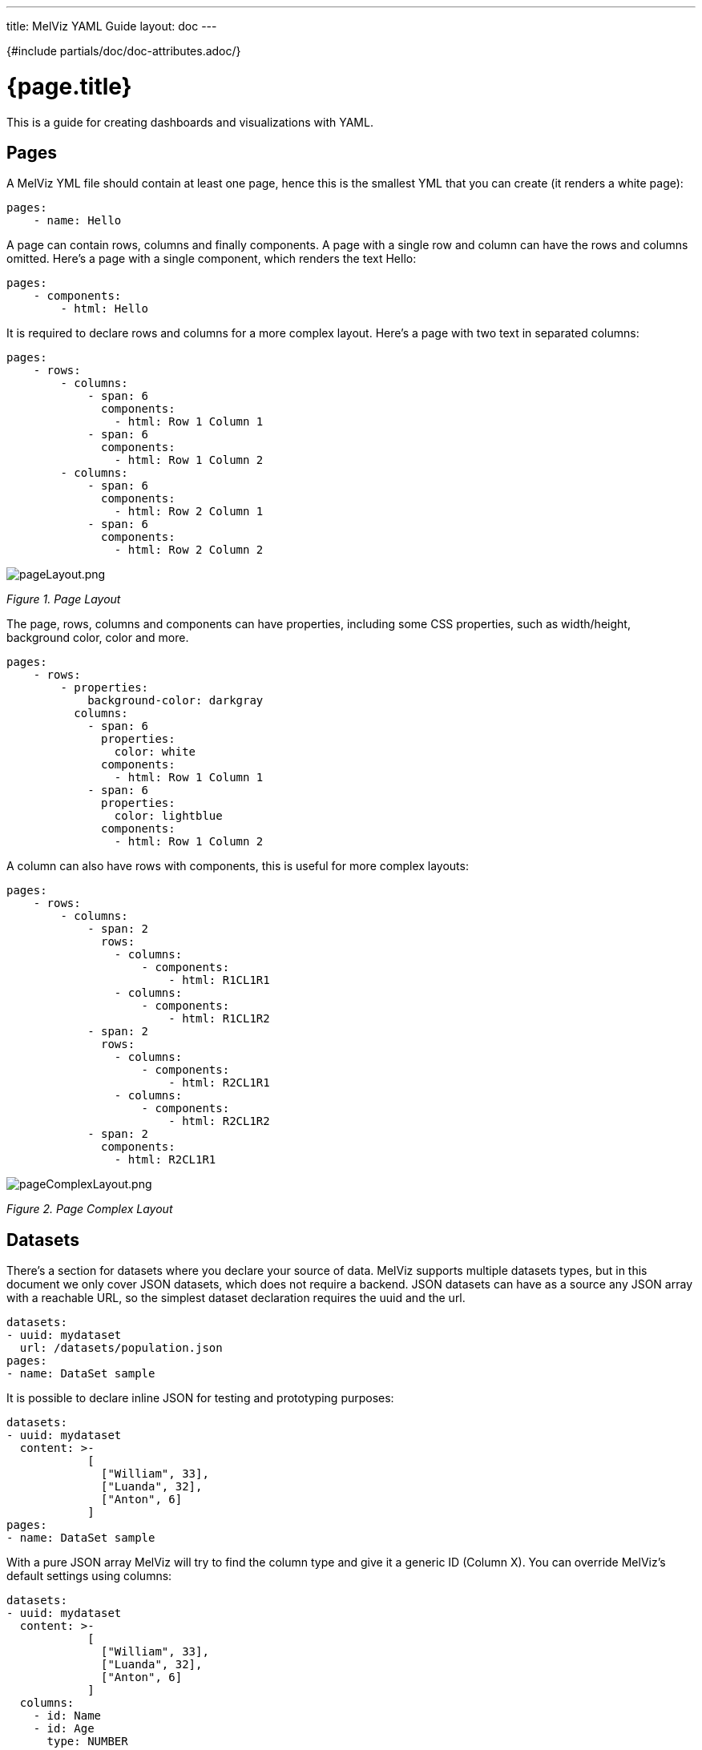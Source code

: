 ---
title: MelViz YAML Guide
layout: doc
---

{#include partials/doc/doc-attributes.adoc/}

= {page.title}

This is a guide for creating dashboards and visualizations with YAML.

== Pages
A MelViz YML file should contain at least one page, hence this is the smallest YML that you can create (it renders a white page):

[source, yaml]
----
pages:
    - name: Hello
----

A page can contain rows, columns and finally components. A page with a single row and column can have the rows and columns omitted. Here's a page with a single component, which renders the text Hello:

[source, yaml]
----
pages:
    - components:
        - html: Hello
----

It is required to declare rows and columns for a more complex layout. Here's a page with two text in separated columns:

[source, yaml]
----
pages:
    - rows:
        - columns:
            - span: 6
              components:
                - html: Row 1 Column 1
            - span: 6
              components:
                - html: Row 1 Column 2
        - columns:
            - span: 6
              components:
                - html: Row 2 Column 1
            - span: 6
              components:
                - html: Row 2 Column 2
----

image::pageLayout.png[pageLayout.png]
_Figure 1. Page Layout_

The page, rows, columns and components can have properties, including some CSS properties, such as width/height, background color, color and more.

[source, yaml]
----
pages:
    - rows:
        - properties:
            background-color: darkgray
          columns:
            - span: 6
              properties:
                color: white
              components:
                - html: Row 1 Column 1
            - span: 6
              properties:
                color: lightblue
              components:
                - html: Row 1 Column 2
----

A column can also have rows with components, this is useful for more complex layouts:

[source, yaml]
----
pages:
    - rows:
        - columns:
            - span: 2
              rows:
                - columns:
                    - components:
                        - html: R1CL1R1
                - columns:
                    - components:
                        - html: R1CL1R2
            - span: 2
              rows:
                - columns:
                    - components:
                        - html: R2CL1R1
                - columns:
                    - components:
                        - html: R2CL1R2
            - span: 2
              components:
                - html: R2CL1R1
----

image::pageComplexLayout.png[pageComplexLayout.png]
_Figure 2. Page Complex Layout_

== Datasets

There’s a section for datasets where you declare your source of data. MelViz supports multiple datasets types, but in this document we only cover JSON datasets, which does not require a backend. JSON datasets can have as a source any JSON array with a reachable URL, so the simplest dataset declaration requires the uuid and the url.

[source, yaml]
----
datasets:
- uuid: mydataset
  url: /datasets/population.json
pages:
- name: DataSet sample
----

It is possible to declare inline JSON for testing and prototyping purposes:

[source, yaml]
----
datasets:
- uuid: mydataset
  content: >-
            [
              ["William", 33],
              ["Luanda", 32],
              ["Anton", 6]
            ]
pages:
- name: DataSet sample
----

With a pure JSON array MelViz will try to find the column type and give it a generic ID (Column X). You can override MelViz’s default settings using columns:

[source, yaml]
----
datasets:
- uuid: mydataset
  content: >-
            [
              ["William", 33],
              ["Luanda", 32],
              ["Anton", 6]
            ]
  columns:
    - id: Name
    - id: Age
      type: NUMBER
pages:
- name: DataSet sample
----

The column must have a type which can be **LABEL**, **TEXT**, **NUMBER** or **DATE**. If no type is provided, then LABEL is used.

In most of the cases, the JSON format is not an array. For these cases it is possible to use the powerful transformation language https://jsonata.org/[JSONata] to transform a dataset using the expression attribute. In the following example the array of objects is transformed into a JSON array:

[source, yaml]
----
datasets:
- uuid: mydataset
  expression: $.participants.[name, age]
  content: >-
            {
              "participants": [
                {"name": "William", "age": 33},
                {"name": "Luanda", "age": 32},
                {"name": "Anton", "age": 6}
              ]
            }
pages:
- name: DataSet sample
----

It is possible to use caching for non real time datasets. The cache expiration can be configured using `refreshTime`, otherwise the case is only invalidated when the YML runs again. Here’s an example of a dataset cached for 30 seconds:

[source, yaml]
----
datasets:
- uuid: mydataset
  content: >-
            [
              ["William", 33],
              ["Luanda", 32],
              ["Anton", 6]
            ]
  cacheEnabled: 'true'
  refreshTime: '30second'
pages:
- name: DataSet sample
----

Datasets can have the following fields:

- **Accumulate:** It is a new dataset field. When it’s true, MelViz keeps the data on memory on each refresh. It can be limited by maxCacheRows.
- **MaxCacheRows:** It determines the number of rows kept in memory when using cache or accumulate. The default value of this field is set to 1000.
- **Headers:** A map that is used to set headers that will be sent on the dataset HTTP request.
- **Query:** A map with query parameters added to the dataset URL
- **Path:** A path that is used on the dataset URL

== Datasets lookup

To display a dataset MelViz uses the concept of `lookup`. Imagine the dataset as a pie and lookups as a piece of the pie. With lookup it is possible to select which part of a dataset will be displayed. The lookup is part of a special component called `displayer`, which is covered later on this guide. For now, consider only the table displayer. The simplest use of a lookup is by simply providing the dataset uuid:

[source, yaml]
----
datasets:
- uuid: mydataset
  content: >-
            [
              ["William", 33],
              ["Luanda", 32],
              ["Anton", 6]
            ]
  columns:
    - id: Name
    - id: Age
      type: NUMBER
pages:
- components:
    - displayer:
        lookup:
            uuid: mydataset
----

image::basicLookup.png[basicLookup.png]
_Figure 3. Basic Lookup_

With the lookup it is possible to define the number of rows and the row offset of a dataset:

[source, yaml]
----
datasets:
- uuid: mydataset
  content: >-
            [
              ["William", 33],
              ["Luanda", 32],
              ["Anton", 6]
            ]
  columns:
    - id: Name
    - id: Age
      type: Number
pages:
- components:
    - displayer:
        lookup:
            uuid: mydataset
            rowCount: 1
            rowOffset: 2
----

The field order can be used to order the dataset based on a column. It is required to provide the column id and the sort order (`ASCENDING` or `DESCENDING`):

[source, yaml]
----
datasets:
- uuid: mydataset
  content: >-
            [
              ["William", 33],
              ["Luanda", 32],
              ["Anton", 6]
            ]
  columns:
    - id: Name
    - id: Age
      type: Number
pages:
- components:
    - displayer:
        lookup:
            uuid: mydataset
            sort:
                - column: Age
                  sortOrder: ASCENDING
----

image::orderLookup.png[orderLookup.png]
_Figure 4. Dataset Lookup with order_

A powerful dataset lookup feature is filtering. To use this capability it is necessary to provide the column, the filter function and the args for the filter. The supported functions are (in parentheses is the number of required parameters):

- IS_NULL(0)
- NOT_NULL(0)
- EQUALS_TO(1)
- NOT_EQUALS_TO(1)
- LIKE_TO(2)
- GREATER_THAN(1)
- GREATER_OR_EQUALS_TO(1)
- LOWER_THAN(1)
- LOWER_OR_EQUALS_TO(1)
- BETWEEN(2)
- TIME_FRAME(1)
- IN(1)
- NOT_IN(1)

The filters `TIME_FRAME` and `IN` are applied only for `DATE` columns and `LIKE_TO` is only for `TEXT` or `LABEL` columns.

Here’s a `GREATER_TO` sample:

[source, yaml]
----
datasets:
- uuid: mydataset
  content: >-
            [
              ["William", 33],
              ["Luanda", 32],
              ["Anton", 6]
            ]
  columns:
    - id: Name
    - id: Age
      type: NUMBER
pages:
- components:
    - displayer:
        lookup:
            uuid: mydataset
            filter:
                - column: Age
                  function: GREATER_THAN
                  args:
                    - 10
----

image::filterLookup.png[filterLookup.png]
_Figure 5. Dataset Lookup with filter_

Filters can be combined using the AND logical condition, but it is possible to use logical operators AND/OR and NOT to combine filters:

[source, yaml]
----
datasets:
- uuid: mydataset
  content: >-
            [
              ["William", 33],
              ["Luanda", 32],
              ["Anton", 6]
            ]
  columns:
    - id: Name
    - id: Age
      type: NUMBER
pages:
- components:
    - displayer:
        lookup:
            uuid: mydataset
            filter:
                - function: OR
                  args:
                    - column: Name
                      function: LIKE_TO
                      args:
                        - "L%"
                    - column: Age
                      function: LOWER_THAN
                      args:
                        - 10
----

image::combinedFilterLookup.png[combinedFilterLookup.png]
_Figure 6. Dataset Lookup with combined filter_

Dataset lookups also allow grouping. The group section is where the column group and the group functions are provided. The columnGroup is used to specify the grouping column and the “groupFunctions” is used to specify the group function for each selected column. In the example below the dataset lookup sums the number of products per section:

[source, yaml]
----
datasets:
- uuid: products
  content: >-
            [
              ["Computers", "Scanner", 5],
              ["Computers", "Printer", 7],
              ["Computers", "Laptop", 3],
              ["Electronics", "Camera", 10],
              ["Electronics", "Headphones", 5]
            ]
  columns:
    - id: Section
    - id: Name
    - id: Quantity
      type: NUMBER
pages:
- components:
    - displayer:
        lookup:
            uuid: products
            group:
                - columnGroup:
                    source: Section
                  groupFunctions:
                    - source: Section
                    - source: Quantity
                      function: SUM
                      column: Total Products
----

image::groupLookup.png[groupLookup.png]
_Figure 7. Dataset Lookup with group_

The supported group functions are `SUM`, `MAX`, `MIN`, `AVERAGE` and `MEDIAN` for numbers. For label columns the supported functions are `DISTINCT`, `COUNT`, `JOIN`, `JOIN_COMMA` and `JOIN_HYPHEN`. By default it uses the column name itself, it is also possible to give another name to the grouped column. If a column is not specific in `columnGroup`, but used with other columns in columnFunctions, then the error **Error during dataset lookup: No aggregation function specified for the column** is displayed.

Here’s a summary of all supported group functions:

- **MEDIAN:** A group function for number columns and it calculates the median value.
- **JOIN:** It joins text/label columns using space.
- **JOIN_COMMA:** It is same as JOIN but uses a comma.
- **JOIN_HYPHEN:** It is same as JOIN but uses a hyphen.

However, it is possible to omit the column group section and use no function for columns under `columnGroup`, this way the columns will just be passed to the displayer

[source, yaml]
----
datasets:
- uuid: products
  content: >-
            [
              ["Computers", "Scanner", 5],
              ["Computers", "Printer", 7],
              ["Computers", "Laptop", 3],
              ["Electronics", "Camera", 10],
              ["Electronics", "Headphones", 5]
            ]
  columns:
    - id: Section
    - id: Name
    - id: Quantity
      type: NUMBER
pages:
- components:
    - displayer:
        lookup:
            uuid: products
            group:
                - functions:
                    - source: Name
                    - source: Quantity
----

== Displayers

Displayers are visual components that can show data. MelViz supports by default all the popular charts types, tables, metrics with customized structure and style, data selectors to filter the whole visualization and finally external displayers, which are custom applications used to display data.

MelViz consider as displayer every component with a settings, so when the settings is declared then the type must be declared as well (we can also use displayer instead of settings):

[source, yaml]
----
datasets:
- uuid: products
  content: >-
            [
              ["Computers", "Scanner", 5],
              ["Computers", "Printer", 7],
              ["Computers", "Laptop", 3],
              ["Electronics", "Camera", 10],
              ["Electronics", "Headphones", 5]
            ]
  columns:
    - id: Section
    - id: Name
    - id: Quantity
      type: NUMBER
pages:
- components:
    - displayer:
        lookup:
            uuid: products
----

**User data filtering**

All displayers can filter itself and filter others using filter capabilities. This is done using the “filter” attribute, the filter must be enabled and components that will be filtered must have notification on. Components can filter itself, here’s a table filtering itself:

----
datasets:
- uuid: products
  content: >-
            [
              ["Computers", "Scanner", 5],
              ["Computers", "Printer", 7],
              ["Computers", "Laptop", 3],
              ["Electronics", "Camera", 10],
              ["Electronics", "Headphones", 5]
            ]
pages:
- components:
    - displayer:
        filter:
            selfapply: true
        lookup:
            uuid: products
----

image::selfFilteringDisplayer.png[selfFilteringDisplayer.png]
_Figure 8. Displayer with self filtering_

To filter other components notification must be true and other components receiving the filter should have listening as true. Here’s a table filtering each other:

[source, yaml]
----
datasets:
- uuid: products
  content: >-
            [
              ["Computers", "Scanner", 5],
              ["Computers", "Printer", 7],
              ["Computers", "Laptop", 3],
              ["Electronics", "Camera", 10],
              ["Electronics", "Headphones", 5]
            ]
pages:
- components:
    - displayer:
        filter:
            notification: true
        lookup:
            uuid: products
    - displayer:
        filter:
          listening: true
        lookup:
          uuid: products
----

image::filterNotificationDisplayer.png[filterNotificationDisplayer.png]
_Figure 9. Displayer with filter notification_

**Refreshing data**

It is possible to constantly refresh a Displayer with data. In this case just declare a refresh with interval and the dataset will be retrieved each X seconds.

[source, yaml]
----
datasets:
- uuid: products
  content: >-
            [
              ["Computers", "Scanner", 5],
              ["Computers", "Printer", 7],
              ["Computers", "Laptop", 3],
              ["Electronics", "Camera", 10],
              ["Electronics", "Headphones", 5]
            ]
pages:
- components:
    - displayer:
        refresh:
          interval: 30
        lookup:
          uuid: products
----

NOTE: Bear in mind that smaller refresh intervals in multiple Displayers will impact the visualization performance.

**Columns formatting**

Displayers individually support dataset columns formatting. The field “columns” accept an array of columns where the id is provided, with it it is possible to change the column name, apply a number pattern and use Javascript to transform the column value. In the following example the column 0 is transformed to be upper case and the number column is formatted to use no decimal places

[source, yaml]
----
datasets:
- uuid: products
  content: >-
            [
              ["Computers", "Scanner", 5],
              ["Computers", "Printer", 7],
              ["Computers", "Laptop", 3],
              ["Electronics", "Camera", 10],
              ["Electronics", "Headphones", 5]
            ]
pages:
- components:
    - displayer:
        columns:
          - id: Column 0
            name: Section
            expression: value.toUpperCase()
          - id: Column 1
            name: Product
          - id: Column 2
            name: Quantity
            pattern: '#'
        lookup:
          uuid: products
----

image::columnsConfigurationDisplayer.png[columnsConfigurationDisplayer.png]
_Figure 10. Displayer with columns configurations_

**Table Settings**

When using the table displayer there are specific settings that can be used:

- **pageSize:** the quantity of items displayed per page;

Here’s an example of these two properties:

[source, yaml]
----
datasets:
- uuid: products
  content: >-
            [
              ["Computers", "Scanner", 5],
              ["Computers", "Printer", 7],
              ["Computers", "Laptop", 3],
              ["Electronics", "Camera", 10],
              ["Electronics", "Headphones", 5]
            ]
pages:
- components:
    - displayer:
        table:
            pageSize: 3
        lookup:
            uuid: products
----

Displayers have the following fields:

- **PNG export:** the field png under export will allow users to export the displayer to PNG.
- **extraConfiguration:** A top level displayer additional configuration sent to the renderer. It varies according to the renderer. For example, the echarts option can be used sent in json format using this field.
- **subTitle:** A subtitle for the chart. It goes under general object.
- **allowEdit:** Under general object and allow users to modify data displayed on the chart.

== Using Charts

In MelViz the following charts are supported:

- **BARCHART:** with subtypes `COLUMN` (default) and `BAR`. It is also possible to use `STACKED` (`COLUMN_STACKED` and `BAR_STACKED`)
- **LINECHART:** with subtypes `LINE` (default) and `SMOOTH`
- **AREACHART:** with subtypes `AREA` (default) and `AREA_STACKED`
- **PIECHART:** with subtypes `PIE` (default) and `DONUT`

All these types support one column for categories (X axis) and at least one column for Y axis. If this is respected, then simply changing the type will change the visualization. In other words, the following YAML will render a BARCHART:

[source, yaml]
----
datasets:
- uuid: products
  content: >-
            [
              ["Computers", "Scanner", 5, 3],
              ["Computers", "Printer", 7, 4],
              ["Computers", "Laptop", 3, 2],
              ["Electronics", "Camera", 10, 7],
              ["Electronics", "Headphones", 5, 9]
            ]
  columns:
    - id: Section
    - id: Product
    - id: Quantity
      type: NUMBER
pages:
- components:
    - displayer:
        type: BARCHART
        lookup:
            uuid: products
            group:
                - columnGroup:
                    source: Product
                  functions:
                    - source: Product
                    - source: Quantity
                      function: SUM
                    - source: Column 3
                      function: SUM
----

image::barChart.png[barChart.png]
_Figure 11. Bar Chart_

Then simply adding the subtype property with value COLUMN_STACKED it renders the following chart:

image::stackedBarChart.png[stackedBarChart.png]
_Figure 12. Stacked Bar Chart_

A line chart is simply a matter of changing the type to LINE:

[source, yaml]
----
datasets:
- uuid: products
  content: >-
            [
              ["Computers", "Scanner", 5, 3],
              ["Computers", "Printer", 7, 4],
              ["Computers", "Laptop", 3, 2],
              ["Electronics", "Camera", 10, 7],
              ["Electronics", "Headphones", 5, 9]
            ]
  columns:
    - id: Section
    - id: Product
    - id: Quantity
      type: NUMBER
pages:
- components:
    - displayer:
        type: LINECHART
        subtype: SMOOTH
        lookup:
            uuid: products
            group:
                - columnGroup:
                    source: Product
                  functions:
                    - source: Product
                    - source: Quantity
                      function: SUM
                    - source: Column 3
                      function: SUM
----

The same configuration could be used with AREACHART, and PIECHART (only the first column is used for the pie values).

**Chart Axis configuration**

It is possible to configure charts X/Y axis using the axis configuration.

Under the axis object there are two properties, x and y. Here are the supported attributes:

- **labels_show:** When true the labels will be displayed.
- **title:** A title for the axis.
- **labels_angle:** The label’s angle. Only works for the X axis.

**Chart General Settings**

All charts and most of the displayers support chart general settings. These settings are part of the chart attribute:

- **width:** A number with the chart fixed width. It is not a CSS property;
- **height:** A number with the chart fixed height. It is not a CSS property;
- **resizable:** A boolean property that indicates that the chart should auto resize according to the screen resolution. This is the only chart property that is supported by the Table displayer;
- **bgColor:** The chart background color
- **margin:** An object that configures the chart margin, it has the attributes left, top, bottom and right. It is not a CSS property;
- **legend:** An object that configures the chart legend. It has the attributes show, when true the legend is displayed, and position, possible values are: IN, RIGHT and BOTTOM.
- **grid:** An object to show/hide the grid, it has the boolean attributes x and y;
- **zoom:** When true will enable zoom on charts;
- **general:** In attribute general it is possible to set a title. The title will not be displayed, for this it is required to set the attribute show as true;

Here’s an example using chart properties:

[source, yaml]
----
datasets:
- uuid: products
  content: >-
            [
              ["Computers", "Printer", 7, 4],
              ["Computers", "Laptop", 3, 2],
              ["Electronics", "Camera", 10, 7],
              ["Electronics", "Headphones", 5, 9]
            ]
  columns:
    - id: Section
    - id: Product
    - id: Quantity1
      type: NUMBER
    - id: Quantity2
      type: NUMBER
pages:
- components:
    - displayer:
        type: BARCHART
        chart:
            bgColor: DEDEDE
            width: 800
            height: 400
            zoom: true
            margin:
                right: 50
                top: 50
            legend:
                show: true
                position: bottom
            grid:
                x: false
                y: false
        lookup:
            uuid: products
            group:
            - columnGroup:
                source: Product
              functions:
                - source: Product
                - source: Quantity1
                  function: SUM
                - source: Quantity2
                  function: SUM
----

image::chartConfiguration.png[chartConfiguration.png]
_Figure 13. Bar Chart Configuration_

== Selectors

Selector is a special displayer type used to filter the visualization. It has 3 subtytpes:

- `SELECTOR_LABELS`: Shows the values in selectable labels;
- `SELECTOR_DROPDOWN`: Shows the values in a dropdown;
- The default subtype is a select

NOTE: Filter must be enabled, otherwise selectors will not work.

Here’s an example of labels selector:

[source, yaml]
----
datasets:
- uuid: products
  content: >-
            [
              ["Computers", "Printer", 7, 4],
              ["Computers", "Laptop", 3, 2],
              ["Electronics", "Camera", 10, 7],
              ["Electronics", "Headphones", 5, 9]
            ]
  columns:
    - id: Section
    - id: Product
    - id: Quantity1
      type: NUMBER
    - id: Quantity2
      type: NUMBER
pages:
- components:
    - displayer:
        type: BARCHART
        filter:
            listening: true
        lookup:
            uuid: products
            group:
            - columnGroup:
                source: Product
              functions:
                - source: Product
                - source: Quantity1
                  function: SUM
                - source: Quantity2
                  function: SUM
    - displayer:
        type: SELECTOR
        subtype: SELECTOR_LABELS
        selector:
            multiple: true
        filter:
            notification: true
        lookup:
            uuid: products
            group:
            - columnGroup:
                source: Section
              functions:
                - source: Section
----

image::labelsSelector.png[Figure 14. Labels Selector]
_Figure 14. Labels Selector_

== Metrics

The metric component is a piece of HTML capable of showing a single value. It is possible to customize the HTML, but by default the value is displayed in a card:

[source, yaml]
----
datasets:
- uuid: products
  content: >-
            [
              ["Printer", 7],
              ["Laptop", 3],
              ["Camera", 10],
              ["Headphones", 5]
            ]
  columns:
    - id: Product
    - id: Quantity
      type: NUMBER
pages:
- components:
    - displayer:
        type: METRIC
        chart:
            height: 100
            width: 150
        general:
            title: Total Products
        lookup:
            uuid: products
            group:
            - functions:
                - source: Quantity
                  function: SUM
----

image::defaultMetrics.png[defaultMetrics.png]
Figure 15. Default Metrics

The HTML can be customized using the object html with the field html and javascript for javascript. Inside the HTML the variable `$\{value}` contains the value resulted from the dataset lookup and to refer to elements in javascript give the element the id `$\{this}` and refer to it in the javascript code. Be responsible for the javascript code used in the YAML! Here’s a basic example:

[source, yaml]
----
datasets:
- uuid: products
  content: >-
            [
              ["Printer", 7],
              ["Laptop", 3],
              ["Camera", 10],
              ["Headphones", 5]
            ]
  columns:
    - id: Product
    - id: Quantity
      type: NUMBER
pages:
- components:
    - displayer:
        type: METRIC
        html:
            html: <h2><strong>&#10026; Total Products:</strong>&nbsp;<span id="${this}">$\{value}</span></h2>
            javascript: >-
                            ${this}.onmouseover = function() {
                                ${this}.style.color = "red";
                            };
                            ${this}.onmouseout = function() {
                                ${this}.style.color = "black";
                            };
        lookup:
            uuid: products
            group:
            - functions:
                - source: Quantity
                  function: SUM
----

image::customMetrics.png[customMetrics.png]
_Figure 16. Custom Metrics_

Other variables from the displayer configuration can be used in the code (using `$\{variable name}` template): `title`, `width`, `height`, `marginTop`, `marginBottom`, `marginRight`, `marginLeft` and `bgColor`.

== Meter Chart

A special chart is the meter chart. It compares values and shows the percent of the total. To configure the value’s boundaries use the property meter, it supports the following attributes:

- **start:** a value to start the meter
- **end:** the max value for the meter
- **critical:** paints the meter as red if the value is bigger than this parameter
- **warning:** paints the meter as orange if the value is bigger than this parameter

For the dataset it accepts two columns: the label and the value. Here’s an example:

[source, yaml]
----
datasets:
- uuid: memory_usage
  content: >-
            [
              ["Server 1", 2512],
              ["Server 2", 1900],
              ["Server 3", 3200],
              ["Server 4", 1200]
            ]
  columns:
    - id: Server
    - id: Usage
      type: NUMBER
pages:
- components:
    - properties:
        font-size: xx-large
        text-align: center
      settings:
        type: METERCHART
        general:
            title: "Memory Usage"
        chart:
            legend:
                show: true
                position: bottom
        meter:
            end: 4120
            critical: 3000
            warning: 2000
        lookup:
            uuid: memory_usage
            group:
            - columnGroup:
                source: Server
              functions:
                - source: Server
                - source: Usage
                  function: SUM
----

image::meter.png[meter.png]
_Figure 17. Meter_

== Map

NOTE: Map is disabled for ECharts renderer and may be available in later versions.

Melviz provides a Map component to show geographic data. It is country based, so to use it one must provide the country identification, which could be the country name, `lat`, `long` or the country code, and provide the value for that country. It has two types: 

- `MAP_MARKERS`: which marks the country with bubbles according to the value 
- ` MAP_REGIONS`: which paints the map according to the value. 

The only specific configuration for map is `color_scheme`, which could have the values `red`, `green` or `blue` and it is an attribute of object map. Here’s an example:

[source, yaml]
----
datasets:
- uuid: countries
  content: >-
            [
              ["Brazil", 2512],
              ["USA", 1900],
              ["Italy", 3200],
              ["Russia", 1200],
              ["China", 100],
              ["Australia", 1000],
            ]
  columns:
    - id: Server
    - id: Usage
      type: NUMBER
pages:
- components:
    - displayer:
        type: MAP
        map:
            color_scheme: blue
        lookup:
            uuid: countries
            group:
            - columnGroup:
                source: Server
              functions:
                - source: Server
                - source: Usage
    - displayer:
        type: MAP
        subtype: MAP_MARKERS
        map:
          color_scheme: red
        lookup:
            uuid: countries
            group:
            - columnGroup:
                source: Server
              functions:
                - source: Server
                - source: Usage
----

image::map.png[map.png]
_Figure 18. Map_

== External Components

Melviz also support components built externally. Components have an ID and you can either add its assets to Melviz server under context `/melviz/component/\{componentId}/` or use a property to point to a remote component:

[source, yaml]
----
datasets:
  - uuid: products
    content: >-
      [
        ["Computers", "Scanner", 5, 3],
        ["Computers", "Printer", 7, 4],
        ["Computers", "Laptop", 3, 2],
        ["Electronics", "Camera", 10, 7],
        ["Electronics", "Headphones", 5, 9]
      ]
    columns:
      - id: Section
      - id: Product
      - id: Quantity
        type: NUMBER
      - id: Quantity2
        type: NUMBER
pages:
  - components:
      - displayer:
          component: simplest_component
          simplest_component:
            name: "John"
            age: "33"
          external:
            baseUrl: https://jesuino.github.io/components/
            width: 100%
            height: 600px
          lookup:
            uuid: products
----

Some components are provided for use with Melviz. Check the documentation for each component to understand how to use it:

- **echarts:** ECharts chart. In this component the dataset is transformed to an echarts dataset and the option parameter can be used to provide a JSON object to configure the echart. We also parse the options in YML format to JSON, so some configuration could be done using pure YML. Here’s a sample echart usage:

[source, yaml]
----
datasets:
  - uuid: products
    content: >-
      [
        ["Computers", "Scanner", 5, 3],
        ["Computers", "Printer", 7, 4],
        ["Computers", "Laptop", 3, 2],
        ["Electronics", "Camera", 10, 7],
        ["Electronics", "Headphones", 5, 9]
      ]
    columns:
      - id: Section
      - id: Product
      - id: Quantity
        type: NUMBER
      - id: Quantity2
        type: NUMBER
pages:
- components:
    - displayer:
        component: echarts
        echarts:
            option: >-
                    {
                        "toolbox": {
                            "feature": {
                                "dataZoom": {},
                                "magicType": {
                                    "type": ["line", "bar", "stack"]
                                },
                                "restore": {}
                            }
                        },
                        "series": [

                            {
                                "type": "bar",
                                "markLine": {
                                    "data": [
                                        { "type": "average" }

                                    ]
                                }
                            },
                            {
                                "type": "bar",
                                "markLine": {
                                    "data": [
                                        { "type": "average" }
                                    ]
                                }
                            }
                        ]

                    }
            title:
                text: Products
        external:
          width: 100%
        lookup:
          uuid: products
          group:
            - columnGroup:
                source: Product
              functions:
                - source: Product
                - source: Quantity
                - source: Quantity2
----

- **svg-heatmap:** The SVG heatmap allow users to draw heat over any SVG. The provided dataset must have two columns: SVG name or id and a value for the heat. The component can have the parameters size and blur to control the heat appearance:

[source, yaml]
----
datasets:
  - uuid: svg-data
    content: >-
      [
        ["svg_1", 1],
        ["svg_2", 2],
        ["svg_3", 3],
        ["svg_4", 4],
        ["svg_5", 5],
        ["svg_6", 6]
      ]
pages:
  - components:
      - displayer:
          component: svg-heatmap
          external:
            width: 100%
          svg-heatmap:
            size: "3"- **uniforms:** Uniforms is a component that does not use a dataset, but allow users to render forms to post data to a URL. It accepts the parameters `uniforms.url`, the form URL and the JSON schema for the form generation, `uniforms.schema`.

[source, yaml]
----
pages:
  - components:
      - type: EXTERNAL
        properties:
          height: 500px
          componentId: uniforms
          uniforms.url: http://acme.com
          uniforms.schema: >-
            {
               "title":"",
               "type":"object",
               "properties":{
                  "workflowdata": {
                      "title": "Sample Form",
                      "default": { "language": "English", "name": "John" },
                      "type": "object",
                      "properties": {
                          "name":{
                             "type":"string"
                          },
                          "language":{
                             "type":"string",
                             "allowedValues": ["English", "Spanish"]
                          }
                      },
                      "required":[
                         "name", "language"
                      ]
                  }

               }
            }
----
            blur: "0.9"
            svg: >-
              <svg xmlns="http://www.w3.org/2000/svg">
                <path id="svg_1" d="m23,23l82,0l0,51l-82,0l0,-51z" stroke-width="0" fill="#999999"/>
                <path id="svg_2" d="m133,23l82,0l0,51l-82,0l0,-51z" stroke-width="0" fill="#999999"/>
                <path id="svg_3" d="m240,23l82,0l0,51l-82,0l0,-51z" stroke-width="0" fill="#999999"/>
                <path id="svg_4" d="m350,23l82,0l0,51l-82,0l0,-51z" stroke-width="0" fill="#999999"/>
                <path id="svg_5" d="m461,24l82,0l0,51l-82,0l0,-51z" stroke-width="0" fill="#999999"/>
                <path id="svg_6" d="m566,26l82,0l0,51l-82,0l0,-51z" stroke-width="0" fill="#999999"/>
              </svg>
          lookup:
            uuid: svg-data
----



- **map:** Map is a component to show geographic information. It is based on react-simple-map library and accepts different configuration related to the map aspect. The dataset can be the geo name/some key for the geo and a value or three number columns with the latitute, longitude and the value. It can show the data in bubbles or fill the matched geo.

[source, yaml]
----
datasets:
    - uuid: data
      content: >-
                [
                    ["SP", 1],
                    ["RJ", 90],
                    ["MG", 5],
                    ["PA", 50],
                    ["AM", 2],
                    ["RS", 100]
                ]
      columns:
          - id: name
          - id: value
            type: NUMBER
pages:
    - components:
          - displayer:
                component: map
                map:
                    geoUrl: https://raw.githubusercontent.com/sjcdigital/geo-json/main/Brasil.json
                    enableZoom: "true"
                    minZoom: "1"
                    maxZoom: "20"
                    zoom: "2"
                    fill: white
                    background: lightgray
                    strokeWidth: "0.2"
                    zoomCenterLat: "-28.749997"
                    zoomCenterLong: "-47.9499962"
                    fillBegin: lightgreen
                    fillEnd: darkgreen
                    geoKey: "UF"
                external:
                    width: 100%
                    height: 800px
                lookup:
                    uuid: data
                    group:
                        - functions:
                              - source: name
                              - source: value
----

== Navigation

It is possible to have multiple pages in a single visualization. The pages can be organized in a menu using navigation. When you don’t declare a navigation then a standard menu navigation is used:

[source, yaml]
----
pages:
    - name: Cats
      components:
        - html: <h1> Cats </h1>
    - name: Dogs
      components:
        - html: <h1>Dogs</h1>
    - name: Tablets
      components:
        - html: <h1>Tablets</h1>
    - name: Laptops
      components:
        - html: <h1>Laptops</h1>
----

The section navTree is responsible for declaring the navigation tree and the navigation groups for the pages is possible to organize the menus in navigation groups. Here’s an example:

[source, yaml]
----
pages:
    - name: Cats
      components:
        - html: <h1> Cats </h1>
    - name: Dogs
      components:
        - html: <h1>Dogs</h1>
    - name: Tablets
      components:
        - html: <h1>Tablets</h1>
    - name: Laptops
      components:
        - html: <h1>Laptops</h1>
navTree:
  root_items:
  - type: GROUP
    name: Animals
    children:
    - page: Cats
    - page: Dogs
  - type: GROUP
    name: Electronics
    children:
    - page: Tablets
    - page: Laptops
----

Navigation is an optional component and it is about the relationship between pages. When you have more than one page then a menu is displayed with all pages, you can organize this menu. Furthermore, navigation is the key for embedding pages inside each other.

NOTE: To show a default page just name it as index and it will be displayed by default, otherwise the default Melviz page will be displayed.

== Navigation Components

It is possible to embed pages using navigation groups. To do so Melviz provides navigation components.

- **TILES:** Displays the navigation group pages in tiles;
- **CAROUSEL:** Displays the pages in a carousel;
- **TREE:** Displays a tree with the pages. It requires a target DIV;
- **MENU:** Displays a menu with the pages. It requires a target DIV;
- **TABS:** Displays tabs with the pages. It requires a target DIV;
- **SCREEN:** A component that shows other page. Uses it with: screen: `embedPageName`;
- **PANEL:** A component that shows other page in a collapsible panel. Uses it with: panel: `embedPageName`;
- **DIV:** A div that shows the content for TREE, MENU and TABS components.

A property called `navGroupId` should be set to point to the same `groupId` declared in navigation. For components that require a div, then a DIV component should be placed on the page and the div ID should be referenced using the property `divId`. Here's an example of navigation components:

[source, yaml]
----
pages:
    - name: Embed
      components:
          - html: This page was embedded using <strong>screen</strong> component
    - name: Panel
      components:
          - html: This page was embedded using <strong>panel</strong> component
    - name: Cats
      components:
        - html: <h1> Cats </h1>
    - name: Dogs
      components:
        - html: <h1>Dogs</h1>
    - name: index
      properties:
        margin-left: 10px
      rows:
        - columns:
          - components:
            - type: TILES  # try CAROUSEL
              properties:
                navGroupId: animals_group
        - columns:
          - components:
            - type: TABS  # try MENU or TREE
              properties:
                navGroupId: animals_group
                targetDivId: animals_div
            - type: DIV
              properties:
                divId: animals_div
            - screen: Embed
            - panel: Panel
navTree:
  root_items:
  - id: animals_group
    type: GROUP
    name: Animals
    children:
    - page: Cats
    - page: Dogs
----

image::navigationComponents.png[navigationComponents.png]
_Figure 19. Navigation Components_

== Properties

The goal of properties is to make it easier to reuse YAML definitions and let users only customize certain parts of the document. Properties can be declared with a value and later references using `$\{PROPERTY NAME}`.

NOTE: Be careful when using `$\{}` to avoid conflicts with Metric templates.

Properties are meant to be used only with field values. Here’s an example:

[source, yaml]
----
properties:
    My Property: <h1>Hello Properties</h1>
pages:
    - name: Cats
      components:
        - html: $\{My Property}
----

When running on MelViz you can also override the properties using query parameters. In the example above My Property could be changed using `http://my.melviz?My Property=New Property value`.

== Global

Global section was added in 0.26.0 version and it allows users to change the dashboard default mode to dark and declare a global settings for all displayers on the page or a global setting for all dataset or a global dataset:

[source, yaml]
----
global:
  mode: dark
  dataset:
    content: >-
      [
          ["A", 1],
          ["B", 2]
      ]
  settings:
    general:
      title: Common Title
datasets:
  - uuid: test

pages:
  - rows:
      - columns:
          - span: 6
            components:
              - displayer:
                  type: BARCHART
                  lookup:
                    uuid: test
          - span: 6
            components:
              - displayer:
                  type: LINECHART
                  lookup:
                    uuid: test
----

image::darkMode.png[darkMode.png]
_Figure 20. Dark Mode_

The supported global properties are:

- **allowUrlProperties:** When true then properties can be replaced using URL query parameters.
- **mode:** Changes the dashboard style. Can be dark or light. Default value is light.
- **settings/displayer:** Allow the users to define a common configuration for all displayers in the page.
- **dataset:** Allow the users to define a common configuration for all displayers in the page.